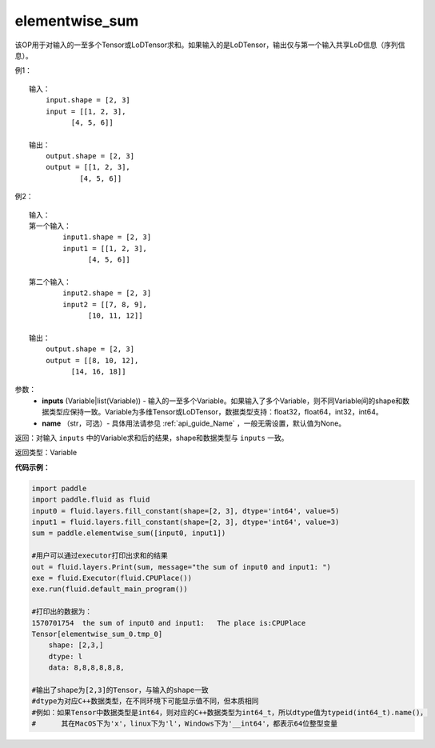 .. _cn_api_tensor_elementwise_sum:

elementwise_sum
-------------------------------

.. py:function:: paddle.elementwise_sum(inputs, name=None)

该OP用于对输入的一至多个Tensor或LoDTensor求和。如果输入的是LoDTensor，输出仅与第一个输入共享LoD信息（序列信息）。

例1：
::
    输入：
        input.shape = [2, 3]
        input = [[1, 2, 3],
              [4, 5, 6]]

    输出：
        output.shape = [2, 3]
        output = [[1, 2, 3],
                [4, 5, 6]]

例2：
::
    输入：
    第一个输入：
            input1.shape = [2, 3]
            input1 = [[1, 2, 3],
                  [4, 5, 6]]

    第二个输入：
            input2.shape = [2, 3]
            input2 = [[7, 8, 9],
                  [10, 11, 12]]

    输出：
        output.shape = [2, 3]
        output = [[8, 10, 12],
              [14, 16, 18]]

参数：
    - **inputs** (Variable|list(Variable)) - 输入的一至多个Variable。如果输入了多个Variable，则不同Variable间的shape和数据类型应保持一致。Variable为多维Tensor或LoDTensor，数据类型支持：float32，float64，int32，int64。
    - **name** （str，可选）- 具体用法请参见 :ref:`api_guide_Name` ，一般无需设置，默认值为None。

返回：对输入 ``inputs`` 中的Variable求和后的结果，shape和数据类型与 ``inputs`` 一致。

返回类型：Variable


**代码示例：**

.. code-block:: python

    import paddle
    import paddle.fluid as fluid
    input0 = fluid.layers.fill_constant(shape=[2, 3], dtype='int64', value=5)
    input1 = fluid.layers.fill_constant(shape=[2, 3], dtype='int64', value=3)
    sum = paddle.elementwise_sum([input0, input1])

    #用户可以通过executor打印出求和的结果
    out = fluid.layers.Print(sum, message="the sum of input0 and input1: ")
    exe = fluid.Executor(fluid.CPUPlace())
    exe.run(fluid.default_main_program())

    #打印出的数据为：
    1570701754  the sum of input0 and input1:   The place is:CPUPlace
    Tensor[elementwise_sum_0.tmp_0]
        shape: [2,3,]
        dtype: l
        data: 8,8,8,8,8,8,

    #输出了shape为[2,3]的Tensor，与输入的shape一致
    #dtype为对应C++数据类型，在不同环境下可能显示值不同，但本质相同
    #例如：如果Tensor中数据类型是int64，则对应的C++数据类型为int64_t，所以dtype值为typeid(int64_t).name()，
    #      其在MacOS下为'x'，linux下为'l'，Windows下为'__int64'，都表示64位整型变量

